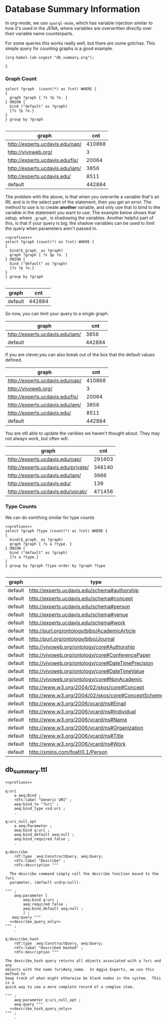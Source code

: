 * Database Summary Information
:PROPERTIES:
:header-args:sparql: :url http://localhost:8081/harvest/sparql :format text/csv
:END:

In org-mode, we use ~sparql-mode~, which has variable injection similar to how
it's used in the JENA, where variables are overwritten directly over their
variable name counterparts.

For some queries this works really well, but there are some gotchas.  This
simple query for counting graphs is a good example.

#+name: lob-ingest
#+BEGIN_SRC elisp
(org-babel-lob-ingest "db_summary.org");
#+END_SRC

#+call: prefixes.org:lob-ingest()

#+RESULTS:
: 2

*** Graph Count

#+name: graph_count_example
#+BEGIN_SRC sparql
select ?graph  (count(*) as ?cnt) WHERE {
{
  graph ?graph { ?s ?p ?o. }
} UNION {
  bind ("default" as ?graph)
  {?s ?p ?o.}
}
} group by ?graph

#+END_SRC

#+RESULTS: graph_count_example
| graph                           |    cnt |
|---------------------------------+--------|
| http://experts.ucdavis.edu/oap/ | 410868 |
| http://vivoweb.org/             |      3 |
| http://experts.ucdavis.edu/fis/ |  20064 |
| http://experts.ucdavis.edu/iam/ |   3856 |
| http://experts.ucdavis.edu/     |   8511 |
| default                         | 442884 |

#+call: graph_count_example(graph="<http://experts.ucdavis.edu/oap/>")

The problem with the above, is that when you overwrite a variable that's an IRI,
and is in the select part of the statement, then you get an error.  The method
to use is to create *another* variable, and only use that to bind to the
variable in the statement you want to use.  The example below shows that
setup, where ~_graph_~ is shadowing the variables.  Another helpful part of
this, is that if your query is big, the shadow variables can be used to limit
the query when parameters aren't passed in.

#+name: graph_count
#+BEGIN_SRC sparql :noweb yes :var _graph_="<http://none>"
<<prefixes>>
select ?graph (count(*) as ?cnt) WHERE {
{
  bind($_graph_ as ?graph)
  graph ?graph { ?s $p ?o. }
} UNION {
  bind ("default" as ?graph)
  {?s ?p ?o.}
}
} group by ?graph

#+END_SRC

#+RESULTS: graph_count
| graph   |    cnt |
|---------+--------|
| default | 442884 |

So now, you can limit your query to a single graph.

#+call: graph_count(_graph_="<http://experts.ucdavis.edu/iam/>")

#+RESULTS:
| graph                           |    cnt |
|---------------------------------+--------|
| http://experts.ucdavis.edu/iam/ |   3856 |
| default                         | 442884 |


If you are clever,you can also break out of the box that the default values
defined.

#+call: graph_count(_graph_="?g")

#+RESULTS:
| graph                           |    cnt |
|---------------------------------+--------|
| http://experts.ucdavis.edu/oap/ | 410868 |
| http://vivoweb.org/             |      3 |
| http://experts.ucdavis.edu/fis/ |  20064 |
| http://experts.ucdavis.edu/iam/ |   3856 |
| http://experts.ucdavis.edu/     |   8511 |
| default                         | 442884 |

You are stll able to update the varibles we haven't thought about.  They may not
always work, but often will.

#+call: graph_count(_graph_="?g",p="rdf:type")

#+RESULTS:
| graph                               |    cnt |
|-------------------------------------+--------|
| http://experts.ucdavis.edu/oap/     | 291603 |
| http://experts.ucdavis.edu/private/ | 348140 |
| http://experts.ucdavis.edu/iam/     |   3666 |
| http://experts.ucdavis.edu/         |    139 |
| http://experts.ucdavis.edu/vocab/   | 471456 |


*** Type Counts

We can do somthing similar for type counts

#+name: type_count
#+BEGIN_SRC sparql :noweb yes :var _graph_="<http://none>"
<<prefixes>>
select ?graph ?type (count(*) as ?cnt) WHERE {
{
  bind($_graph_ as ?graph)
  graph ?graph { ?s a ?type. }
} UNION {
  bind ("default" as ?graph)
  {?s a ?type.}
}
} group by ?graph ?type order by ?graph ?type

#+END_SRC

#+call: type_count()

#+RESULTS:
| graph   | type                                               | cnt |
|---------+----------------------------------------------------+-----|
| default | http://experts.ucdavis.edu/schema#authorship       | 166 |
| default | http://experts.ucdavis.edu/schema#concept          |  23 |
| default | http://experts.ucdavis.edu/schema#person           |   1 |
| default | http://experts.ucdavis.edu/schema#venue            |  21 |
| default | http://experts.ucdavis.edu/schema#work             |  27 |
| default | http://purl.org/ontology/bibo/AcademicArticle      |  15 |
| default | http://purl.org/ontology/bibo/Journal              |  21 |
| default | http://vivoweb.org/ontology/core#Authorship        | 166 |
| default | http://vivoweb.org/ontology/core#ConferencePaper   |  12 |
| default | http://vivoweb.org/ontology/core#DateTimePrecision |   2 |
| default | http://vivoweb.org/ontology/core#DateTimeValue     |  27 |
| default | http://vivoweb.org/ontology/core#NonAcademic       |   1 |
| default | http://www.w3.org/2004/02/skos/core#Concept        |  23 |
| default | http://www.w3.org/2004/02/skos/core#ConceptScheme  |   2 |
| default | http://www.w3.org/2006/vcard/ns#Email              |   3 |
| default | http://www.w3.org/2006/vcard/ns#Individual         |   3 |
| default | http://www.w3.org/2006/vcard/ns#Name               | 142 |
| default | http://www.w3.org/2006/vcard/ns#Organization       |   2 |
| default | http://www.w3.org/2006/vcard/ns#Title              |   2 |
| default | http://www.w3.org/2006/vcard/ns#Work               |   3 |
| default | http://xmlns.com/foaf/0.1/Person                   |   1 |



** db_summary.ttl

#+BEGIN_SRC ttl :noweb yes :tangle db_summary.ttl
  <<prefixes>>

  q:uri
      a aeq:Bind ;
      rdfs:label "Generic URI" ;
      aeq:bind_to "?uri" ;
      aeq:bind_type xsd:uri ;
      .

  q:uri_null_opt
      a aeq:Parameter ;
      aeq:bind q:uri ;
      aeq:bind_default aeq:null ;
      aeq:bind_required false ;
      .

  q:describe
      rdf:type  aeq:ConstructQuery, aeq:Query;
      rdfs:label "Describe" ;
      rdfs:description """

    The describe command simply call the describe function bound to the ?uri
    parameter, (default ucdrp:null).

  """ ;
      aeq:parameter [
          aeq:bind q:uri ;
          aeq:required false ;
          aeq:bind_default aeq:null ;
          ] ;
     aeq:query """
    <<describe_query_only>>
  """ ;
      .

  q:describe_hash
      rdf:type  aeq:ConstructQuery, aeq:Query;
      rdfs:label "Described Hashed" ;
      rdfs:description """

  The describe_hash query returns all objects associated with a ?uri and any
  objects with the name ?uri#any_name.  In Aggie Experts, we use this method to
  keep track of what might otherwise be blank nodes in the system.  This is a
  quick way to see a more complete record of a complex item.

  """ ;
      aeq:parameter q:uri_null_opt ;
      aeq:query """
    <<describe_hash_query_only>>
  """ ;
      .

#+END_SRC
